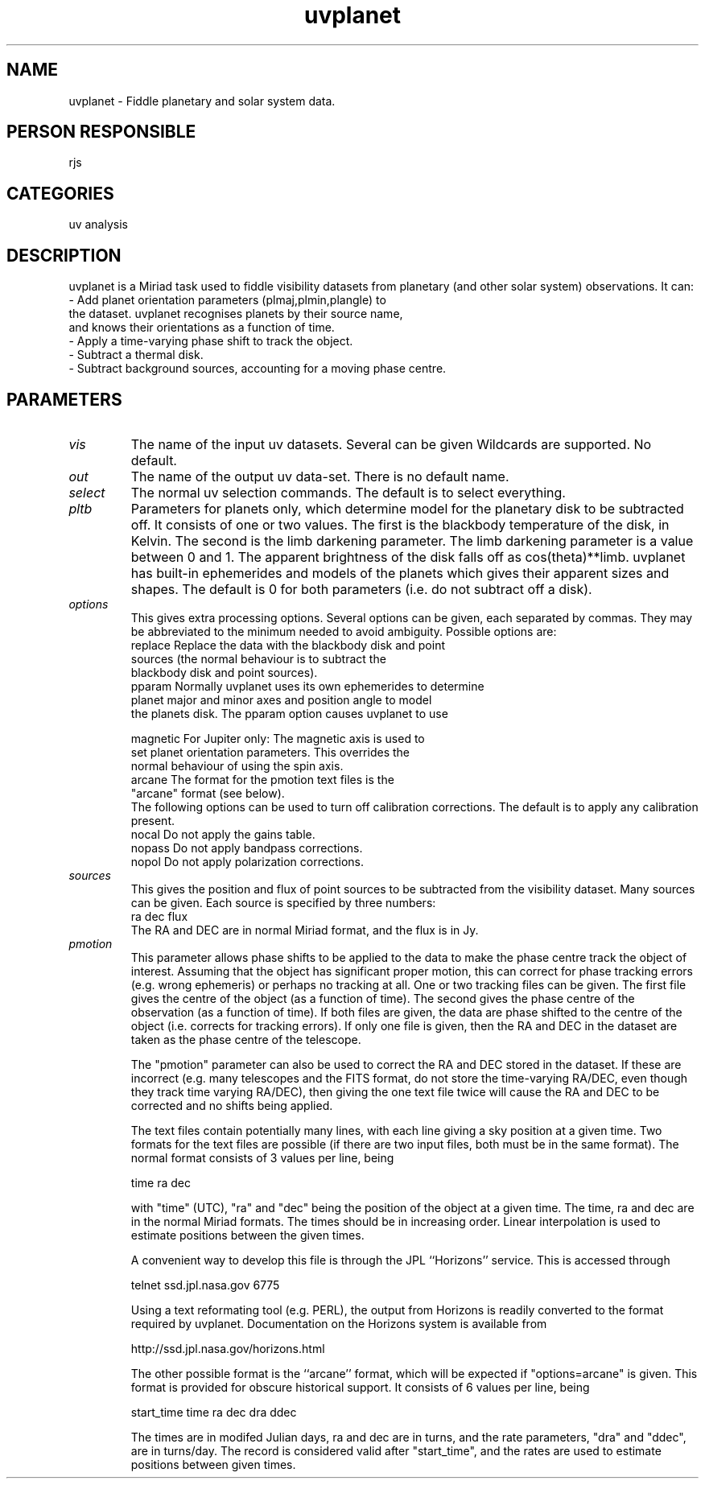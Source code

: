 .TH uvplanet 1
.SH NAME
uvplanet - Fiddle planetary and solar system data.
.SH PERSON RESPONSIBLE
rjs
.SH CATEGORIES
uv analysis
.SH DESCRIPTION
uvplanet is a Miriad task used to fiddle visibility datasets
from planetary (and other solar system) observations. It can:
.nf
  - Add planet orientation parameters (plmaj,plmin,plangle) to
    the dataset. uvplanet recognises planets by their source name,
    and knows their orientations as a function of time.
  - Apply a time-varying phase shift to track the object.
  - Subtract a thermal disk.
  - Subtract background sources, accounting for a moving phase centre.
.fi
.sp
.SH PARAMETERS
.TP
\fIvis\fP
The name of the input uv datasets. Several can be given
Wildcards are supported. No default.
.TP
\fIout\fP
The name of the output uv data-set. There is no default name.
.TP
\fIselect\fP
The normal uv selection commands. The default is to select everything.
.TP
\fIpltb\fP
Parameters for planets only, which determine model for the planetary
disk to be subtracted off. It consists of one or two values. The
first is the blackbody temperature of the disk, in Kelvin.
The second is the limb darkening parameter. The limb darkening
parameter is a value between 0 and 1. The apparent brightness of
the disk falls off as cos(theta)**limb.
uvplanet has built-in ephemerides and models of the planets which
gives their apparent sizes and shapes.
The default is 0 for both parameters (i.e. do not subtract off a disk).
.TP
\fIoptions\fP
This gives extra processing options. Several options can be given,
each separated by commas. They may be abbreviated to the minimum
needed to avoid ambiguity. Possible options are:
.nf
   replace     Replace the data with the blackbody disk and point
               sources (the normal behaviour is to subtract the
               blackbody disk and point sources).
   pparam      Normally uvplanet uses its own ephemerides to determine
               planet major and minor axes and position angle to model
               the planets disk. The pparam option causes uvplanet to use
.fi
.sp
.nf
   magnetic    For Jupiter only: The magnetic axis is used to
               set planet orientation parameters. This overrides the
               normal behaviour of using the spin axis.
   arcane      The format for the pmotion text files is the
               "arcane" format (see below).
.fi
The following options can be used to turn off calibration corrections.
The default is to apply any calibration present.
.nf
   nocal       Do not apply the gains table.
   nopass      Do not apply bandpass corrections.
   nopol       Do not apply polarization corrections.
.TP
\fIsources\fP
.fi
This gives the position and flux of point sources to be subtracted
from the visibility dataset. Many sources can be given. Each
source is specified by three numbers:
.nf
  ra dec flux
.fi
The RA and DEC are in normal Miriad format, and the flux is in Jy.
.TP
\fIpmotion\fP
This parameter allows phase shifts to be applied to the data to
make the phase centre track the object of interest. Assuming that
the object has significant proper motion, this can
correct for phase tracking errors (e.g. wrong ephemeris) or perhaps
no tracking at all. One or two tracking files can be given. The first
file gives the centre of the object (as a function of time). The second
gives the phase centre of the observation (as a function of time).
If both files are given, the data are phase shifted to the centre
of the object (i.e. corrects for tracking errors). If only one file
is given, then the RA and DEC in the dataset are taken as the
phase centre of the telescope.
.sp
The "pmotion" parameter can also be used to correct the RA and DEC
stored in the dataset. If these are incorrect (e.g. many telescopes
and the FITS format, do not store the time-varying RA/DEC, even though
they track time varying RA/DEC), then giving the one text file
twice will cause the RA and DEC to be corrected and no shifts being
applied.
.sp
The text files contain potentially many lines, with each line
giving a sky position at a given time.
Two formats for the text files are possible (if there are
two input files, both must be in the same format). The normal format
consists of 3 values per line, being
.sp
.nf
  time ra dec
.fi
.sp
with "time" (UTC), "ra" and "dec" being the position of the object at
a given time. The time, ra and dec are in the normal Miriad formats.
The times should be in increasing order. Linear interpolation
is used to estimate positions between the given times.
.sp
A convenient way to develop this file is through the JPL ``Horizons''
service. This is accessed through
.sp
.nf
  telnet ssd.jpl.nasa.gov 6775
.fi
.sp
Using a text reformating tool (e.g. PERL), the output from Horizons
is readily converted to the format required by uvplanet.
Documentation on the Horizons system is available from
.sp
.nf
  http://ssd.jpl.nasa.gov/horizons.html
.fi
.sp
The other possible format is the ``arcane'' format, which will be
expected if "options=arcane" is given. This format is provided for
obscure historical support. It consists of 6 values per line, being
.sp
.nf
  start_time time ra dec dra ddec
.fi
.sp
The times are in modifed Julian days, ra and dec are in turns,
and the rate parameters, "dra" and "ddec", are in turns/day. The
record is considered valid after "start_time", and the rates
are used to estimate positions between given times.
